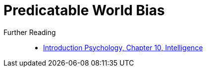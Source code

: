 = Predicatable World Bias

Further Reading::

* link:../introduction/ch10-intelligence/index.html[Introduction Psychology, Chapter 10, Intelligence]
